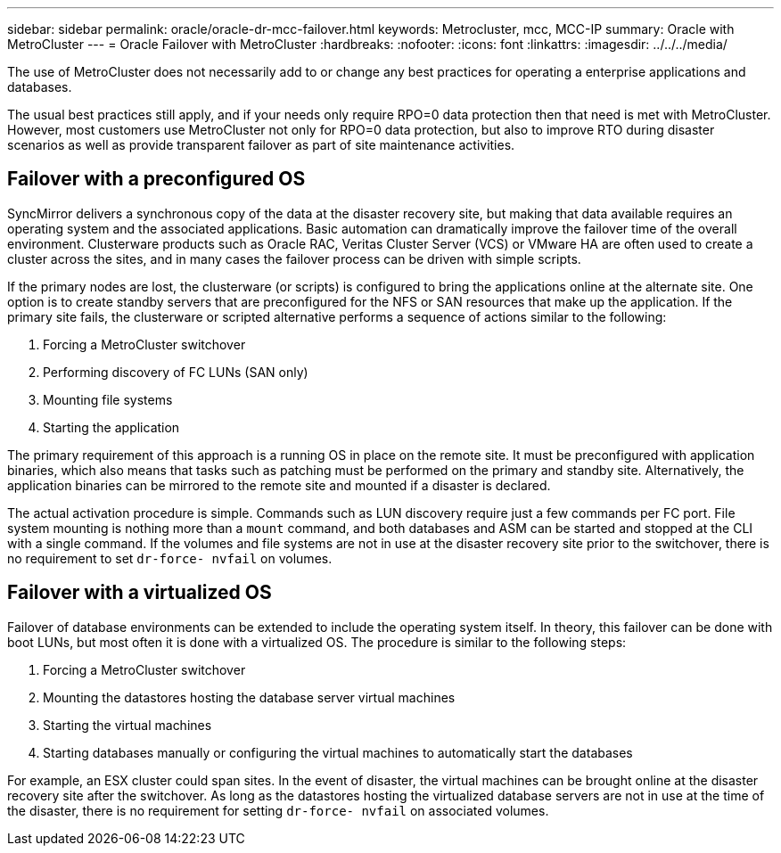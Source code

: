 ---
sidebar: sidebar
permalink: oracle/oracle-dr-mcc-failover.html
keywords: Metrocluster, mcc, MCC-IP
summary: Oracle with MetroCluster
---
= Oracle Failover with MetroCluster
:hardbreaks:
:nofooter:
:icons: font
:linkattrs:
:imagesdir: ../../../media/

[.lead]
The use of MetroCluster does not necessarily add to or change any best practices for operating a enterprise applications and databases.

The usual best practices still apply, and if your needs only require RPO=0 data protection then that need is met with MetroCluster. However, most customers use MetroCluster not only for RPO=0 data protection, but also to improve RTO during disaster scenarios as well as provide transparent failover as part of site maintenance activities.

== Failover with a preconfigured OS
SyncMirror delivers a synchronous copy of the data at the disaster recovery site, but making that data available requires an operating system and the associated applications. Basic automation can dramatically improve the failover time of the overall environment. Clusterware products such as Oracle RAC, Veritas Cluster Server (VCS) or VMware HA are often used to create a cluster across the sites, and in many cases the failover process can be driven with simple scripts.

If the primary nodes are lost, the clusterware (or scripts) is configured to bring the applications online at the alternate site. One option is to create standby servers that are preconfigured for the NFS or SAN resources that make up the application. If the primary site fails, the clusterware or scripted alternative performs a sequence of actions similar to the following:

. Forcing a MetroCluster switchover
. Performing discovery of FC LUNs (SAN only)
. Mounting file systems
. Starting the application

The primary requirement of this approach is a running OS in place on the remote site. It must be preconfigured with application binaries, which also means that tasks such as patching must be performed on the primary and standby site. Alternatively, the application binaries can be mirrored to the remote site and mounted if a disaster is declared.

The actual activation procedure is simple. Commands such as LUN discovery require just a few commands per FC port. File system mounting is nothing more than a `mount` command, and both databases and ASM can be started and stopped at the CLI with a single command. If the volumes and file systems are not in use at the disaster recovery site prior to the switchover, there is no requirement to set `dr-force- nvfail` on volumes.

== Failover with a virtualized OS
Failover of database environments can be extended to include the operating system itself. In theory, this failover can be done with boot LUNs, but most often it is done with a virtualized OS. The procedure is similar to the following steps:

. Forcing a MetroCluster switchover
. Mounting the datastores hosting the database server virtual machines
. Starting the virtual machines
. Starting databases manually or configuring the virtual machines to automatically start the databases 

For example, an ESX cluster could span sites. In the event of disaster, the virtual machines can be brought online at the disaster recovery site after the switchover. As long as the datastores hosting the virtualized database servers are not in use at the time of the disaster, there is no requirement for setting `dr-force- nvfail` on associated volumes.
